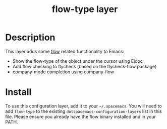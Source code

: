 #+TITLE: flow-type layer

* Description
This layer adds some [[https://flowtype.org/][flow]] related functionality to Emacs:
 - Show the flow-type of the object under the cursor using Eldoc
 - Add flow checking to flycheck (based on the flycheck-flow package)
 - company-mode completion using company-flow

* Install
To use this configuration layer, add it to your =~/.spacemacs=. You will need to
add =flow-type= to the existing =dotspacemacs-configuration-layers= list in this
file. Please ensure you already have the flow binary installed and in your PATH.
